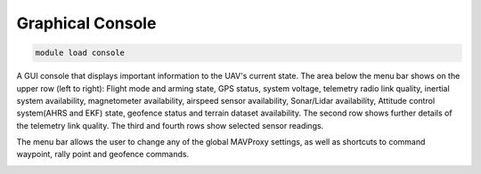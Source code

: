 =================
Graphical Console
=================

.. code:: bash

    module load console
    
A GUI console that displays important information to the UAV's current
state. The area below the menu bar shows on the upper row (left to
right): Flight mode and arming state, GPS status, system voltage,
telemetry radio link quality, inertial system availability, magnetometer
availability, airspeed sensor availability, Sonar/Lidar availability,
Attitude control system(AHRS and EKF) state, geofence status and terrain
dataset availability. The second row shows further details of the
telemetry link quality. The third and fourth rows show selected sensor
readings.

The menu bar allows the user to change any of the global MAVProxy
settings, as well as shortcuts to command waypoint, rally point and
geofence commands.

.. image:: ../../images/console.png

.. image:: ../../images/console_win.png



